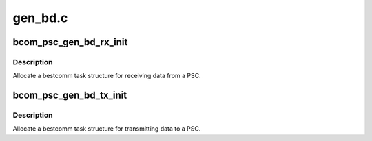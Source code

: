 .. -*- coding: utf-8; mode: rst -*-

========
gen_bd.c
========


.. _`bcom_psc_gen_bd_rx_init`:

bcom_psc_gen_bd_rx_init
=======================

.. c:function:: struct bcom_task *bcom_psc_gen_bd_rx_init (unsigned psc_num, int queue_len, phys_addr_t fifo, int maxbufsize)

    Allocate a receive bcom_task for a PSC port

    :param unsigned psc_num:
        Number of the PSC to allocate a task for

    :param int queue_len:
        number of buffer descriptors to allocate for the task

    :param phys_addr_t fifo:
        physical address of FIFO register

    :param int maxbufsize:
        Maximum receive data size in bytes.



.. _`bcom_psc_gen_bd_rx_init.description`:

Description
-----------

Allocate a bestcomm task structure for receiving data from a PSC.



.. _`bcom_psc_gen_bd_tx_init`:

bcom_psc_gen_bd_tx_init
=======================

.. c:function:: struct bcom_task *bcom_psc_gen_bd_tx_init (unsigned psc_num, int queue_len, phys_addr_t fifo)

    Allocate a transmit bcom_task for a PSC port

    :param unsigned psc_num:
        Number of the PSC to allocate a task for

    :param int queue_len:
        number of buffer descriptors to allocate for the task

    :param phys_addr_t fifo:
        physical address of FIFO register



.. _`bcom_psc_gen_bd_tx_init.description`:

Description
-----------

Allocate a bestcomm task structure for transmitting data to a PSC.


